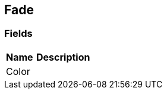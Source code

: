 [#manual/fade]

## Fade

### Fields

[cols="1,2"]
|===
| Name	| Description

| Color	| 
|===

ifdef::backend-multipage_html5[]
link:reference/fade.html[Reference]
endif::[]